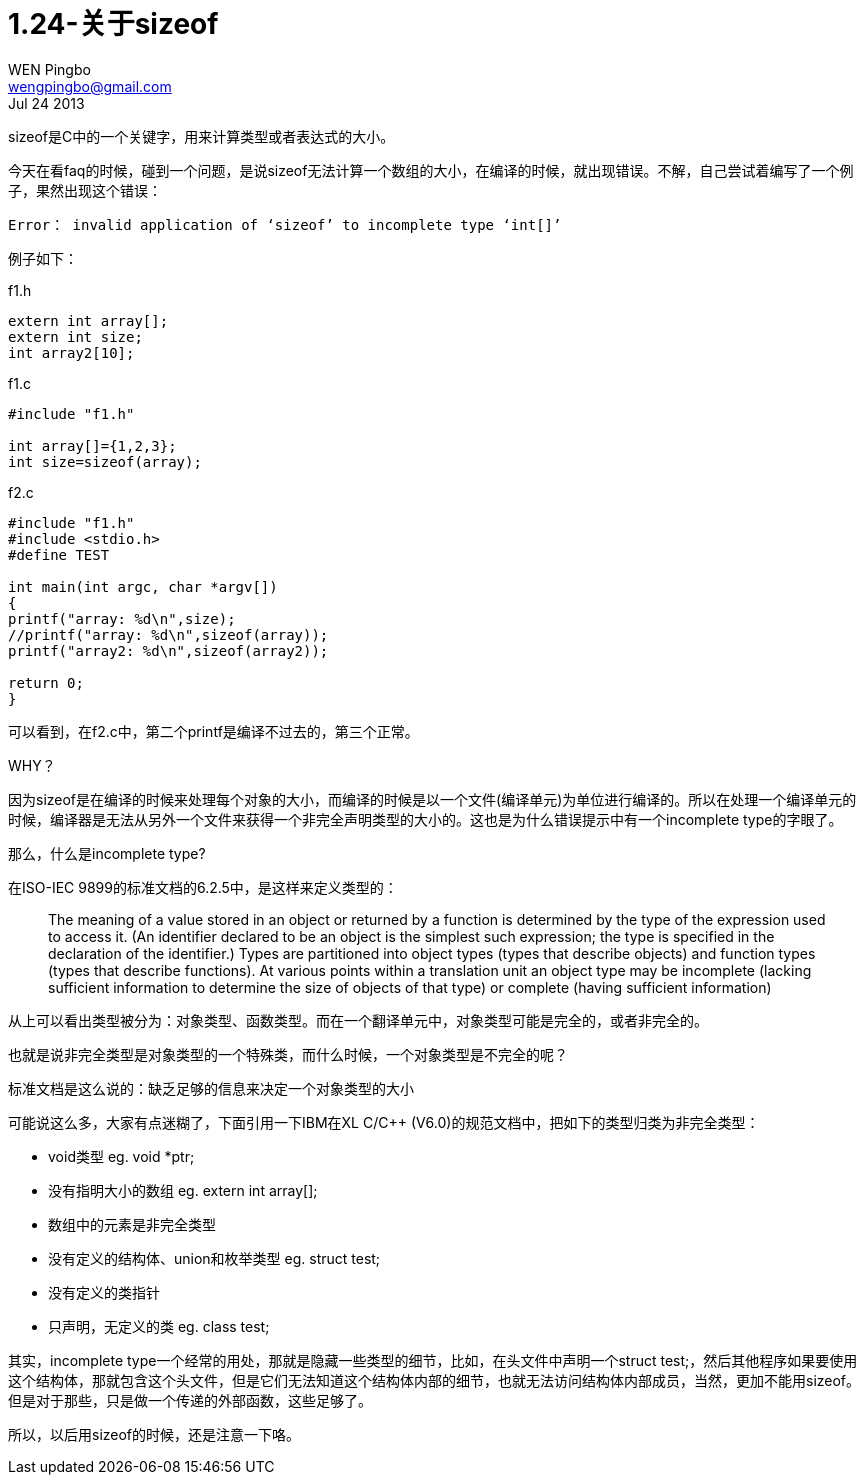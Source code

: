 = 1.24-关于sizeof
WEN Pingbo <wengpingbo@gmail.com>
Jul 24 2013

sizeof是C中的一个关键字，用来计算类型或者表达式的大小。

今天在看faq的时候，碰到一个问题，是说sizeof无法计算一个数组的大小，在编译的时候，就出现错误。不解，自己尝试着编写了一个例子，果然出现这个错误：
[source]
Error： invalid application of ‘sizeof’ to incomplete type ‘int[]’

例子如下：

[source, c]
.f1.h
----
extern int array[];
extern int size;
int array2[10];
----

[source, c]
.f1.c
----
#include "f1.h"

int array[]={1,2,3};
int size=sizeof(array);
----

[source, c]
.f2.c
----
#include "f1.h"
#include <stdio.h>
#define TEST

int main(int argc, char *argv[])
{
printf("array: %d\n",size);
//printf("array: %d\n",sizeof(array));
printf("array2: %d\n",sizeof(array2));

return 0;
}
----

可以看到，在f2.c中，第二个printf是编译不过去的，第三个正常。

WHY？

因为sizeof是在编译的时候来处理每个对象的大小，而编译的时候是以一个文件(编译单元)为单位进行编译的。所以在处理一个编译单元的时候，编译器是无法从另外一个文件来获得一个非完全声明类型的大小的。这也是为什么错误提示中有一个incomplete type的字眼了。

那么，什么是incomplete type?

在ISO-IEC 9899的标准文档的6.2.5中，是这样来定义类型的：

[quote]
____
The meaning of a value stored in an object or returned by a function is determined by the
type of the expression used to access it. (An identifier declared to be an object is the
simplest such expression; the type is specified in the declaration of the identifier.) Types
are partitioned into object types (types that describe objects) and function types (types
that describe functions). At various points within a translation unit an object type may be
incomplete (lacking sufficient information to determine the size of objects of that type) or
complete (having sufficient information)
____

从上可以看出类型被分为：对象类型、函数类型。而在一个翻译单元中，对象类型可能是完全的，或者非完全的。

也就是说非完全类型是对象类型的一个特殊类，而什么时候，一个对象类型是不完全的呢？

标准文档是这么说的：缺乏足够的信息来决定一个对象类型的大小

可能说这么多，大家有点迷糊了，下面引用一下IBM在XL C/C++ (V6.0)的规范文档中，把如下的类型归类为非完全类型：

* void类型 eg. void *ptr;
* 没有指明大小的数组 eg. extern int array[];
* 数组中的元素是非完全类型
* 没有定义的结构体、union和枚举类型 eg. struct test;
* 没有定义的类指针 
* 只声明，无定义的类 eg. class test;

其实，incomplete type一个经常的用处，那就是隐藏一些类型的细节，比如，在头文件中声明一个struct test;，然后其他程序如果要使用这个结构体，那就包含这个头文件，但是它们无法知道这个结构体内部的细节，也就无法访问结构体内部成员，当然，更加不能用sizeof。但是对于那些，只是做一个传递的外部函数，这些足够了。

所以，以后用sizeof的时候，还是注意一下咯。